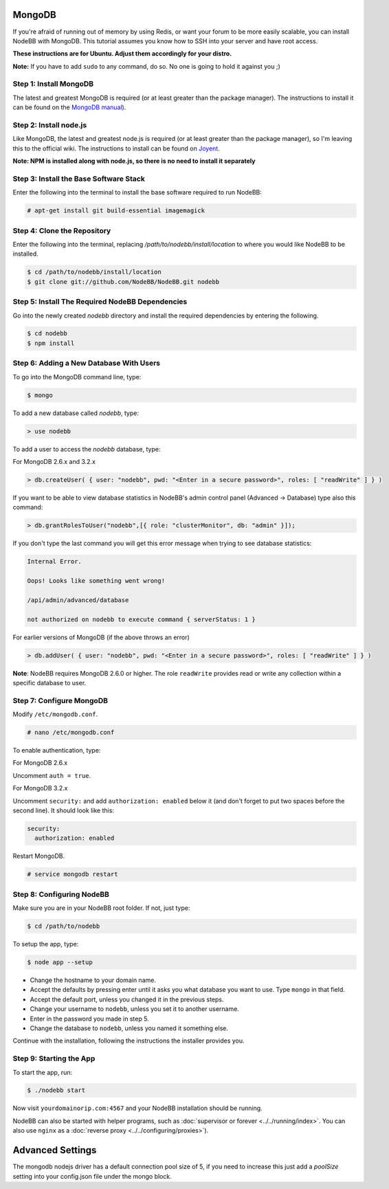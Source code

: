 MongoDB
=======

If you're afraid of running out of memory by using Redis, or want your forum to be more easily scalable, you can install NodeBB with MongoDB. This tutorial assumes you know how to SSH into your server and have root access.

**These instructions are for Ubuntu. Adjust them accordingly for your distro.**

**Note:** If you have to add ``sudo`` to any command, do so. No one is going to hold it against you ;)

Step 1: Install MongoDB
-------------------------

The latest and greatest MongoDB is required (or at least greater than the package manager). The instructions to install it can be found on the `MongoDB manual <http://docs.mongodb.org/manual/administration/install-on-linux/>`_).

Step 2: Install node.js
-------------------------

Like MongoDB, the latest and greatest node.js is required (or at least greater than the package manager), so I'm leaving this to the official wiki. The instructions to install can be found on `Joyent <https://github.com/joyent/node/wiki/Installing-Node.js-via-package-manager>`_.

**Note: NPM is installed along with node.js, so there is no need to install it separately**

Step 3: Install the Base Software Stack
-------------------------

Enter the following into the terminal to install the base software required to run NodeBB:

.. code:: bash

    # apt-get install git build-essential imagemagick

Step 4: Clone the Repository
-------------------------

Enter the following into the terminal, replacing `/path/to/nodebb/install/location` to where you would like NodeBB to be installed.

.. code:: bash

    $ cd /path/to/nodebb/install/location
    $ git clone git://github.com/NodeBB/NodeBB.git nodebb

Step 5: Install The Required NodeBB Dependencies
-------------------------

Go into the newly created `nodebb` directory and install the required dependencies by entering the following.

.. code:: bash

    $ cd nodebb
    $ npm install

Step 6: Adding a New Database With Users
-------------------------

To go into the MongoDB command line, type:

.. code:: bash

    $ mongo

To add a new database called `nodebb`, type:

.. code::

    > use nodebb

To add a user to access the `nodebb` database, type:

For MongoDB 2.6.x and 3.2.x

.. code::

    > db.createUser( { user: "nodebb", pwd: "<Enter in a secure password>", roles: [ "readWrite" ] } )

If you want to be able to view database statistics in NodeBB's admin control panel (Advanced → Database) type also this command:

.. code::

    > db.grantRolesToUser("nodebb",[{ role: "clusterMonitor", db: "admin" }]);

If you don't type the last command you will get this error message when trying to see database statistics:

.. code::

    Internal Error.
    
    Oops! Looks like something went wrong!
    
    /api/admin/advanced/database
    
    not authorized on nodebb to execute command { serverStatus: 1 }


For earlier versions of MongoDB (if the above throws an error)

.. code::

    > db.addUser( { user: "nodebb", pwd: "<Enter in a secure password>", roles: [ "readWrite" ] } )
    
**Note**: NodeBB requires MongoDB 2.6.0 or higher. The role ``readWrite`` provides read or write any collection within a specific database to user.

Step 7: Configure MongoDB
-------------------------
Modify ``/etc/mongodb.conf``.

.. code::

    # nano /etc/mongodb.conf

To enable authentication, type:

For MongoDB 2.6.x

Uncomment ``auth = true``.

For MongoDB 3.2.x

Uncomment ``security:`` and add ``authorization: enabled`` below it (and don't forget to put two spaces before the second line). It should look like this:

.. code::

    security:
      authorization: enabled

Restart MongoDB.

.. code::

    # service mongodb restart

Step 8: Configuring NodeBB
-------------------------

Make sure you are in your NodeBB root folder. If not, just type:

.. code::

    $ cd /path/to/nodebb

To setup the app, type:

.. code::

    $ node app --setup

* Change the hostname to your domain name.
* Accept the defaults by pressing enter until it asks you what database you want to use. Type ``mongo`` in that field.
* Accept the default port, unless you changed it in the previous steps.
* Change your username to ``nodebb``, unless you set it to another username.
* Enter in the password you made in step 5.
* Change the database to ``nodebb``, unless you named it something else.

Continue with the installation, following the instructions the installer provides you.

Step 9: Starting the App
-------------------------

To start the app, run:

.. code::

    $ ./nodebb start

Now visit ``yourdomainorip.com:4567`` and your NodeBB installation should be running.

NodeBB can also be started with helper programs, such as :doc:`supervisor or forever <../../running/index>`. You can also use ``nginx`` as a :doc:`reverse proxy <../../configuring/proxies>`).


Advanced Settings 
===========

The mongodb nodejs driver has a default connection pool size of 5, if you need to increase this just add a `poolSize` setting into your config.json file under the mongo block.



